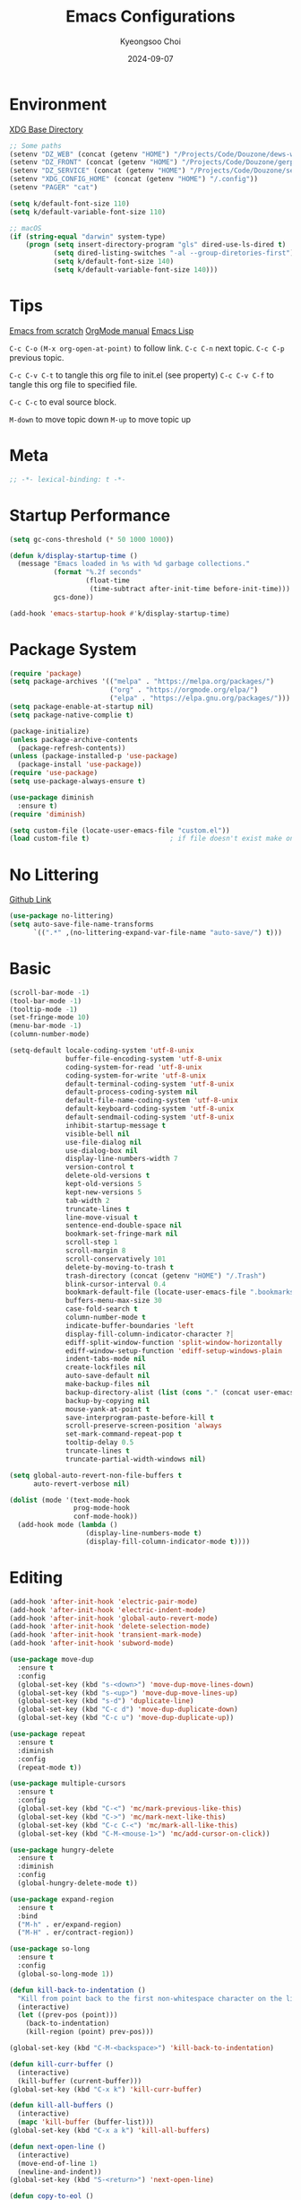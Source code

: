#+title: Emacs Configurations
#+author: Kyeongsoo Choi
#+date: 2024-09-07
#+startup: fold
#+property: header-args :emacs-lisp :tangle ~/.config/emacs/init.el :mkdirp yes :results none


* Environment

[[https://wiki.archlinux.org/title/XDG_Base_Directory][XDG Base Directory]]

#+begin_src emacs-lisp
  ;; Some paths
  (setenv "DZ_WEB" (concat (getenv "HOME") "/Projects/Code/Douzone/dews-web"))
  (setenv "DZ_FRONT" (concat (getenv "HOME") "/Projects/Code/Douzone/gerp-front-bootstrap"))
  (setenv "DZ_SERVICE" (concat (getenv "HOME") "/Projects/Code/Douzone/services"))
  (setenv "XDG_CONFIG_HOME" (concat (getenv "HOME") "/.config"))
  (setenv "PAGER" "cat")

  (setq k/default-font-size 110)
  (setq k/default-variable-font-size 110)

  ;; macOS
  (if (string-equal "darwin" system-type)
      (progn (setq insert-directory-program "gls" dired-use-ls-dired t)
             (setq dired-listing-switches "-al --group-diretories-first")
             (setq k/default-font-size 140)
             (setq k/default-variable-font-size 140)))
#+end_src

* Tips

[[https://github.com/daviwil/emacs-from-scratch/blob/master/Emacs.org?plain=1][Emacs from scratch]]
[[https://orgmode.org/manual/index.html][OrgMode manual]]
[[https://www.gnu.org/software/emacs/manual/html_node/elisp/index.html#SEC_Contents][Emacs Lisp]]

=C-c C-o=  =(M-x org-open-at-point)= to follow link. 
=C-c C-n= next topic.
=C-c C-p= previous topic.

=C-c C-v C-t= to tangle this org file to init.el (see property)
=C-c C-v C-f= to tangle this org file to specified file.

=C-c C-c= to eval source block.

=M-down= to move topic down
=M-up= to move topic up

* Meta

#+begin_src emacs-lisp
;; -*- lexical-binding: t -*-
#+end_src

* Startup Performance

#+begin_src emacs-lisp
  (setq gc-cons-threshold (* 50 1000 1000))

  (defun k/display-startup-time ()
    (message "Emacs loaded in %s with %d garbage collections."
             (format "%.2f seconds"
                     (float-time
                      (time-subtract after-init-time before-init-time)))
             gcs-done))

  (add-hook 'emacs-startup-hook #'k/display-startup-time)
#+end_src

* Package System

#+begin_src emacs-lisp
  (require 'package)
  (setq package-archives '(("melpa" . "https://melpa.org/packages/")
                           ("org" . "https://orgmode.org/elpa/")
                           ("elpa" . "https://elpa.gnu.org/packages/")))
  (setq package-enable-at-startup nil)
  (setq package-native-complie t)

  (package-initialize)
  (unless package-archive-contents
    (package-refresh-contents))
  (unless (package-installed-p 'use-package)
    (package-install 'use-package))
  (require 'use-package)
  (setq use-package-always-ensure t)

  (use-package diminish
    :ensure t)
  (require 'diminish)

  (setq custom-file (locate-user-emacs-file "custom.el"))
  (load custom-file t)                    ; if file doesn't exist make one
#+end_src

* No Littering

[[https://github.com/emacscollective/no-littering/blob/master/no-littering.el][Github Link]]

#+begin_src emacs-lisp
  (use-package no-littering)
  (setq auto-save-file-name-transforms
        `((".*" ,(no-littering-expand-var-file-name "auto-save/") t)))
#+end_src

* Basic

#+begin_src emacs-lisp
  (scroll-bar-mode -1)
  (tool-bar-mode -1)
  (tooltip-mode -1)
  (set-fringe-mode 10)
  (menu-bar-mode -1)
  (column-number-mode)

  (setq-default locale-coding-system 'utf-8-unix
                buffer-file-encoding-system 'utf-8-unix
                coding-system-for-read 'utf-8-unix
                coding-system-for-write 'utf-8-unix
                default-terminal-coding-system 'utf-8-unix
                default-process-coding-system nil
                default-file-name-coding-system 'utf-8-unix
                default-keyboard-coding-system 'utf-8-unix
                default-sendmail-coding-system 'utf-8-unix
                inhibit-startup-message t
                visible-bell nil
                use-file-dialog nil
                use-dialog-box nil
                display-line-numbers-width 7
                version-control t
                delete-old-versions t
                kept-old-versions 5
                kept-new-versions 5
                tab-width 2
                truncate-lines t
                line-move-visual t
                sentence-end-double-space nil
                bookmark-set-fringe-mark nil
                scroll-step 1
                scroll-margin 8
                scroll-conservatively 101
                delete-by-moving-to-trash t
                trash-directory (concat (getenv "HOME") "/.Trash")
                blink-cursor-interval 0.4
                bookmark-default-file (locate-user-emacs-file ".bookmarks.el")
                buffers-menu-max-size 30
                case-fold-search t
                column-number-mode t
                indicate-buffer-boundaries 'left
                display-fill-column-indicator-character ?┊
                ediff-split-window-function 'split-window-horizontally
                ediff-window-setup-function 'ediff-setup-windows-plain
                indent-tabs-mode nil
                create-lockfiles nil
                auto-save-default nil
                make-backup-files nil
                backup-directory-alist (list (cons "." (concat user-emacs-directory "backup/")))
                backup-by-copying nil
                mouse-yank-at-point t
                save-interprogram-paste-before-kill t
                scroll-preserve-screen-position 'always
                set-mark-command-repeat-pop t
                tooltip-delay 0.5
                truncate-lines t
                truncate-partial-width-windows nil)

  (setq global-auto-revert-non-file-buffers t
        auto-revert-verbose nil)

  (dolist (mode '(text-mode-hook
                  prog-mode-hook
                  conf-mode-hook))
    (add-hook mode (lambda ()
                     (display-line-numbers-mode t)
                     (display-fill-column-indicator-mode t))))
#+end_src

* Editing

#+begin_src emacs-lisp
  (add-hook 'after-init-hook 'electric-pair-mode)
  (add-hook 'after-init-hook 'electric-indent-mode)
  (add-hook 'after-init-hook 'global-auto-revert-mode)
  (add-hook 'after-init-hook 'delete-selection-mode)
  (add-hook 'after-init-hook 'transient-mark-mode)
  (add-hook 'after-init-hook 'subword-mode)

  (use-package move-dup
    :ensure t
    :config
    (global-set-key (kbd "s-<down>") 'move-dup-move-lines-down)
    (global-set-key (kbd "s-<up>") 'move-dup-move-lines-up)
    (global-set-key (kbd "s-d") 'duplicate-line)
    (global-set-key (kbd "C-c d") 'move-dup-duplicate-down)
    (global-set-key (kbd "C-c u") 'move-dup-duplicate-up))

  (use-package repeat
    :ensure t
    :diminish
    :config
    (repeat-mode t))

  (use-package multiple-cursors
    :ensure t
    :config
    (global-set-key (kbd "C-<") 'mc/mark-previous-like-this)
    (global-set-key (kbd "C->") 'mc/mark-next-like-this)
    (global-set-key (kbd "C-c C-<") 'mc/mark-all-like-this)
    (global-set-key (kbd "C-M-<mouse-1>") 'mc/add-cursor-on-click))

  (use-package hungry-delete
    :ensure t
    :diminish
    :config
    (global-hungry-delete-mode t))

  (use-package expand-region
    :ensure t
    :bind
    ("M-h" . er/expand-region)
    ("M-H" . er/contract-region))

  (use-package so-long
    :ensure t
    :config
    (global-so-long-mode 1))

  (defun kill-back-to-indentation ()
    "Kill from point back to the first non-whitespace character on the line."
    (interactive)
    (let ((prev-pos (point)))
      (back-to-indentation)
      (kill-region (point) prev-pos)))

  (global-set-key (kbd "C-M-<backspace>") 'kill-back-to-indentation)

  (defun kill-curr-buffer ()
    (interactive)
    (kill-buffer (current-buffer)))
  (global-set-key (kbd "C-x k") 'kill-curr-buffer)

  (defun kill-all-buffers ()
    (interactive)
    (mapc 'kill-buffer (buffer-list)))
  (global-set-key (kbd "C-x a k") 'kill-all-buffers)

  (defun next-open-line ()
    (interactive)
    (move-end-of-line 1)
    (newline-and-indent))
  (global-set-key (kbd "S-<return>") 'next-open-line)

  (defun copy-to-eol ()
    (interactive)
    (kill-ring-save (point) (pos-eol)))
  (global-set-key (kbd "C-c M-w") 'copy-to-eol)

  (defun copy-region-or-line ()
    (interactive)
    (if (and (mark) (use-region-p))
        (kill-ring-save (min (point) (mark)) (max (point) (mark)))
      (kill-ring-save (pos-bol) (pos-eol))))
  ;; (global-set-key (kbd "s-c") 'copy-region-or-line)

  (defun upcase-word-backwards ()
    "Uppercase word backwards."
    (interactive)
    (backward-word)
    (upcase-word 1)
    (backward-word))
  (global-set-key (kbd "M-U") 'upcase-word-backwards)

  (defun downcase-word-backwards ()
    "Lowercase word backwards."
    (interactive)
    (backward-word)
    (downcase-word 1)
    (backward-word))
  (global-set-key (kbd "M-L") 'downcase-word-backwards)

  (if (functionp 'er/mark-word)
      (defun upcase-word-at-point ()
        (interactive)
        (er/mark-word)
        (upcase-region (min (point) (mark))
                       (max (point) (mark)))))

  (global-unset-key (kbd "S-<SPC>"))
  (setq default-input-method "korean-hangul")
  ;; (global-set-key (kbd "S-<SPC>") 'toggle-input-method)
  ;; use C-\ instead

  ;; Don't disable narrowing commands
  (put 'narrow-to-region 'disabled nil)
  (put 'narrow-to-page 'disabled nil)
  (put 'narrow-to-defun 'disabled nil)
  ;; Don't disable case-change functions
  (put 'upcase-region 'disabled nil)
  (put 'downcase-region 'disabled nil)
#+end_src

* UI

[[https://github.com/lewang/command-log-mode][Github Link for command-log-mode]]

#+begin_src emacs-lisp
  ;; frame transparency
  (setq k/frame-transparency '(100 . 100))
  (set-frame-parameter (selected-frame) 'alpha k/frame-transparency)
  (add-to-list 'default-frame-alist `(alpha . ,k/frame-transparency))
  (set-frame-parameter (selected-frame) 'fullscreen 'maximized)
  (add-to-list 'default-frame-alist '(fullscreen . maximized))

  ;; fonts
  (defun k/set-font-faces ()
    (interactive)
    (set-face-attribute 'default nil :font "Iosevka Nerd Font" :height k/default-font-size)
    (set-face-attribute 'fixed-pitch nil :font "Iosevka Nerd Font" :height k/default-font-size)
    ;; (set-face-attribute 'variable-pitch nil :font "Iosevka Nerd Font" :height k/default-variable-font-size :weight 'bold))
    (set-face-attribute 'variable-pitch nil :font "Iosevka Nerd Font" :height k/default-variable-font-size))

  ;; (use-package kuronami-theme
  ;;   :ensure t
  ;;   :config
  ;;   (load-theme 'kuronami))

  (use-package doom-themes
    :ensure t
    :config
    (load-theme 'doom-opera-light))

  (use-package command-log-mode
    :commands command-log-mode)

  (use-package keycast
    :ensure t
    :config
    (keycast-tab-bar-mode 1))

  ;; text scailing
  (use-package hydra
    :defer t)

  (defhydra hydra-text-scale (:timeout 4)
    "scale text"
    ("j" text-scale-increase "in")
    ("k" text-scale-decrease "out")
    ("f" nil "finished" :exit t))

  ;; (k/leader-keys
  ;;  "ts" '(hydra-text-scale/body :which-key "scale text"))

  (use-package rainbow-mode
    :config
    (rainbow-mode t))

  (use-package rainbow-delimiters
    :hook
    (prog-mode . rainbow-delimiters-mode))

  (use-package page-break-lines
    :ensure t
    :diminish
    :config
    (add-to-list 'page-break-lines-modes 'browse-kill-ring-mode)
    (global-page-break-lines-mode t))

  (use-package all-the-icons
    :ensure t)

  (use-package nerd-icons
    :ensure nil) ;; M-x nerd-icons-install-fonts

  (use-package beacon
    :config
    (beacon-mode 1))
#+end_src

* Which key

[[https://github.com/justbur/emacs-which-key][Github link for which-key]]

#+begin_src emacs-lisp
  (use-package which-key
    :defer 0
    :diminish which-key-mode
    :config
    (which-key-mode)
    (setq which-key-idle-delay 1))
#+end_src

* Completion

#+begin_src emacs-lisp
  (use-package vertico
    :ensure t
    :init
    (vertico-mode))

  (use-package savehist
    :init
    (savehist-mode))

  (use-package orderless
    :ensure t
    :custom
    (completion-styles '(orderless basic))
    (completion-category-defaults nil)
    (completion-category-overrides '((file (styles partial-completion)))))

  (use-package marginalia
    :ensure t
    :diminish
    :config
    (marginalia-mode t))

  (use-package consult
    :ensure t
    :bind
    ;; C-x bindings
    ("C-x C-r" . consult-recent-file)
    ("C-x b" . consult-buffer)
    ("C-x 4 b" . consult-buffer-other-window)
    ("C-x 5 b" . consult-buffer-other-frame)
    ("C-x t b" . consult-buffer-other-tab)
    ("C-x r b" . consult-bookmark)
    ("C-x p b" . consult-project-buffer)
    ;; Custom M-# bindings for fast register access
    ("M-#" . consult-register-load)
    ("M-'" . consult-register-store)          ;; orig. abbrev-prefix-mark (unrelated)
    ("C-M-#" . consult-register)
    ("M-y" . consult-yank-pop)
    ;; M-g bindings
    ("M-g e" . consult-complie-error)
    ("M-g f" . consult-fly-make)
    ("M-g g" . consult-goto-line)
    ("M-g M-g" . consult-goto-line)
    ("M-g o" . consult-outline)
    ("M-g m" . consult-mark)
    ("M-g k" . consult-global-mark)
    ("M-g i" . consult-imenu)
    ("M-g I" . consult-imenu-multi)
    ;; M-s bindings in `search-map'
    ("M-s d" . consult-find)                  ;; Alternative: consult-fd
    ("M-s c" . consult-locate)
    ("M-s g" . consult-grep)
    ("M-s G" . consult-git-grep)
    ("M-s r" . consult-ripgrep)
    ("M-s l" . consult-line)
    ("M-s L" . consult-line-multi)
    ("M-s k" . consult-keep-lines)
    ("M-s u" . consult-focus-lines))

  (use-package corfu
    ;; Optional customizations
    :custom
    (corfu-cycle t)                ;; Enable cycling for `corfu-next/previous'
    (corfu-auto t)                 ;; Enable auto completion
    (corfu-auto-delay 1)
    (corfu-auto-prefix 3)
    ;; (corfu-separator ?\s)          ;; Orderless field separator
    ;; (corfu-quit-at-boundary nil)   ;; Never quit at completion boundary
    ;; (corfu-quit-no-match nil)      ;; Never quit, even if there is no match
    ;; (corfu-preview-current nil)    ;; Disable current candidate preview
    ;; (corfu-preselect 'prompt)      ;; Preselect the prompt
    ;; (corfu-on-exact-match nil)     ;; Configure handling of exact matches
    ;; (corfu-scroll-margin 5)        ;; Use scroll margin

    ;; Enable Corfu only for certain modes. See also `global-corfu-modes'.
    :hook ((prog-mode . corfu-mode)
           (eshell-mode . corfu-mode))
    :config
    (keymap-set corfu-map "RET" #'corfu-send))

  (use-package yasnippet
    :hook
    (prog-mode . yas-minor-mode))

  (use-package yasnippet-snippets)

  ;; 이건 어디다 둬야 함?
  (global-set-key (kbd "C-x C-b") 'ibuffer)

#+end_src

* Org Mode

[[https://gitahub.com/joostkremers/visual-fill-column][Github link for visual-fill-column]]
[[https://orgmode.org/worg/org-contrib/babel/languages.html][Github link for org-babel]]
[[https://orgmode.org/manual/Structure-Templates.html][Org modes structure templates]]

#+begin_src emacs-lisp
  ;; fixed-pitch doesn't work -> changed to regular
  ;; and didn't work as well so just commented out
  ;; (set-face-attribute 'org-block nil :foreground nil :inherit 'regular)
  ;; (set-face-attribute 'org-table nil :inherit 'regular)
  ;; (set-face-attribute 'org-formula nil :inherit 'regular)
  ;; (set-face-attribute 'org-code nil :inherit '(shadow regular))
  ;; (set-face-attribute 'org-verbatim nil :inherit '(shadow regular))
  ;; (set-face-attribute 'org-special-keyword nil :inherit '(font-lock-comment-face regular))
  ;; (set-face-attribute 'org-meta-line nil :inherit '(font-lock-comment-face regular))
  ;; (set-face-attribute 'org-checkbox nil :inherit 'regular)
  ;; (set-face-attribute 'line-number nil :inherit 'regular)
  ;; (set-face-attribute 'line-number-current-line nil :inherit 'bold)

  (defun k/org-mode-setup ()
    (org-indent-mode)
    (display-line-numbers-mode 0)
    ;; (variable-pitch-mode 1)
    (setq-local electric-pair-inhibit-predicate `(lambda (c)
                                                   (if (char-equal c ?<) t (,electric-pair-inhibit-predicate c))))
    (visual-line-mode 1))

  (use-package org
    :pin org
    :commands (org-capture org-agenda)
    :hook (org-mode . k/org-mode-setup)
    :config
    (setq org-ellipsis " ... "
          org-agenda-start-with-log-mode t
          org-log-done 'time
          org-log-into-drawer t
          org-edit-timestamp-down-means-later t
          org-hide-emphasis-markers t
          org-catch-invisible-edits 'show
          org-export-coding-system 'utf-8
          org-fast-tag-selection-single-key 'expert
          org-html-validation-link nil
          org-export-kill-product-buffer-when-displayed t
          org-tags-column 80))

  ;; visual fill column
  (defun k/org-mode-visual-fill ()
    (setq visual-fill-column-width 100
          visual-fill-column-center-text nil)
    (visual-fill-column-mode 1))

  (use-package visual-fill-column
    :hook
    (org-mode . k/org-mode-visual-fill))

  ;; structure templates
  ;; Lots of stuff from http://doc.norang.ca/org-mode.html
  (with-eval-after-load 'org
    (require 'org-tempo)
    (add-to-list 'org-structure-template-alist '("sh" . "src shell"))
    (add-to-list 'org-structure-template-alist '("el" . "src emacs-lisp"))
    (add-to-list 'org-structure-template-alist '("py" . "src python"))
    (add-to-list 'org-structure-template-alist '("js" . "src javascript"))
    (add-to-list 'org-structure-template-alist '("ts" . "src typescript"))
    (add-to-list 'org-structure-template-alist '("java" . "src java"))
    (add-to-list 'org-structure-template-alist '("sql" . "src sql"))
    (add-to-list 'org-structure-template-alist '("rust" . "src rust"))

    (org-babel-do-load-languages
     'org-babel-load-languages
     (seq-filter
      (lambda (pair)
        (locate-library (concat "ob-" (symbol-name (car pair)))))
      '((R . t)
        (dot . t)
        (gnuplot . t)
        (latex . t)
        (python . t)
        (javascript . t)
        (typescript . t)
        (shell . t)
        (sql . t)
        (sqlite . t)))))
#+end_src

* Tangle Configuration Files

#+begin_src emacs-lisp
  (defun k/org-babel-tangle-config ()
    (when (string-equal (file-name-nondirectory (buffer-file-name)) "init.org")
      (let ((org-confirm-babel-evaluate nil))
        (org-babel-tangle))))
  (add-hook 'org-mode-hook (lambda () (add-hook 'after-save-hook #'k/org-babel-tangle-config)))
#+end_src

* Eglot

#+begin_src emacs-lisp
  ;; M-. goto definition
  ;; M-, goto implementation
  ;; M-? xref-find-references
  (use-package eglot
    :ensure t
    :defer t
    :hook
    (python-mode . eglot-ensure)
    (javascript-mode . eglot-ensure)
    (typescript-ts-mode . eglot-ensure))
#+end_src

* Tree Sitter

#+begin_src emacs-lisp
  (use-package tree-sitter
    :ensure t
    :diminish 'tree-sitter)

  (use-package tree-sitter-langs
    :ensure t)

  (global-tree-sitter-mode t)
#+end_src

* Projectile Configuration

#+begin_src emacs-lisp
  (use-package projectile
    :diminish projectile-mode
    :config (projectile-mode)
    :custom ((projectile-completion-system 'vertico))
    :bind-keymap
    ("C-c p" . projectile-command-map)
    :init
    ;; Note: set this to the my git repos
    (when (file-directory-p "~/Projects")
      (setq projectile-project-search-path '("~/Projects")))
    (setq projectile-switch-project-action #'projectile-dired))

  (use-package treemacs
    :ensure t)

  (use-package treemacs-projectile
    :ensure t)

  ;; daviwil uses counsel-projectile
  ;; I'd rather try not to use counsel
  ;; TODO: Find alternative!!
#+end_src

* Magit

[[https://magit.vc/][Magit]] is useful let's try this.

#+begin_src emacs-lisp
  (use-package magit
    :commands magit-status
    :custom
    (magit-display-buffer-function #'magit-display-buffer-same-window-except-diff-v1))

  ;; NOTE: Make sure to configure a GitHub token before using this package!
  ;; - https://magit.vc/manual/forge/Token-Creation.html#Token-Creation
  ;; - https://magit.vc/manual/ghub/Getting-Started.html#Getting-Started
  ;; (use-package forge
  ;;   :after magit)

  ;; (setq-default magit-diff-refine-hunk 'all)
  ;; Hint: customize `magit-repository-directories' so that you can use C-u M-F12 to
  ;; quickly open magit on any one of your projects.
  ;; (global-set-key [(meta f12)] 'magit-status)
  ;; (global-set-key (kbd "C-x g") 'magit-status)
  ;; (global-set-key (kbd "C-x M-g") 'magit-dispatch)
  ;; (define-key magit-status-mode-map (kbd "C-M-<up>") 'magit-section-up)
#+end_src

* Terminals

Don't use any terminal on Windows. That sucks.

#+begin_src emacs-lisp
  (use-package vterm
    :commands vterm
    :config
    (setq term-prompt-regexp "^[^#$%>\n]*[#$%>] *")  ;; Set this to match your custom shell prompt
    (setq vterm-shell "zsh")
    (setq vterm-max-scrollback 10000))
#+end_src

* Eshell

[[https://www.gnu.org/software/emacs/manual/html_mono/eshell.html#Contributors-to-Eshell][Eshell]] is Emacs' own shell implementation written in Emacs Lisp.  It provides you with a cross-platform implementation (even on Windows!) of the common GNU utilities you would find on Linux and macOS (=ls=, =rm=, =mv=, =grep=, etc).  It also allows you to call Emacs Lisp functions directly from the shell and you can even set up aliases (like aliasing =vim= to =find-file=).  Eshell is also an Emacs Lisp REPL which allows you to evaluate full expressions at the shell.

The downsides to Eshell are that it can be harder to configure than other packages due to the particularity of where you need to set some options for them to go into effect, the lack of shell completions (by default) for some useful things like Git commands, and that REPL programs sometimes don't work as well.  However, many of these limitations can be dealt with by good configuration and installing external packages, so don't let that discourage you from trying it!

*Useful key bindings:*

- =C-c C-p= / =C-c C-n= - go back and forward in the buffer's prompts (also =[[= and =]]= with evil-mode)
- =M-p= / =M-n= - go back and forward in the input history
- =C-c C-u= - delete the current input string backwards up to the cursor
- =counsel-esh-history= - A searchable history of commands typed into Eshell

We will be covering Eshell more in future videos highlighting other things you can do with it.

For more thoughts on Eshell, check out these articles by Pierre Neidhardt:
- https://ambrevar.xyz/emacs-eshell/index.html
- https://ambrevar.xyz/emacs-eshell-versus-shell/index.html

#+begin_src emacs-lisp
  (defun curr-dir-git-branch-string (pwd)
    "Returns current git branch as a string, or the empty string if
  PWD is not in a git repo (or the git command is not found)."
    (interactive)
    (when (and (not (file-remote-p pwd))
               (eshell-search-path "git")
               (locate-dominating-file pwd ".git"))
      (let* ((git-url (shell-command-to-string "git config --get remote.origin.url"))
             (git-repo (file-name-base (s-trim git-url)))
             (git-output (shell-command-to-string (concat "git rev-parse --abbrev-ref HEAD")))
             (git-branch (s-trim git-output))
             (git-icon  "\xe0a0")
             (git-icon2 (propertize "\xf020" 'face `(:family "octicons"))))
        (concat git-repo " " git-icon2 " " git-branch))))

  (defun pwd-replace-home (pwd)
    "Replace home in PWD with tilde (~) character."
    (interactive)
    (let* ((home (expand-file-name (getenv "HOME")))
           (home-len (length home)))
      (if (and
           (>= (length pwd) home-len)
           (equal home (substring pwd 0 home-len)))
          (concat "~" (substring pwd home-len))
        pwd)))


  (defun pwd-shorten-dirs (pwd)
    "Shorten all directory names in PWD except the last two."
    (let ((p-lst (split-string pwd "/")))
      (if (> (length p-lst) 2)
          (concat
           (mapconcat (lambda (elm) (if (zerop (length elm)) ""
                                      (substring elm 0 1)))
                      (butlast p-lst 2)
                      "/")
           "/"
           (mapconcat (lambda (elm) elm)
                      (last p-lst 2)
                      "/"))
        pwd)))  ;; Otherwise, we just return the PWD

  (defun python-prompt ()
    "Returns a string (may be empty) based on the current Python
     Virtual Environment. Assuming the M-x command: `pyenv-mode-set'
     has been called."
    (when (fboundp #'pyenv-mode-version)
      (let ((venv (pyenv-mode-version)))
        (when venv
          (concat
           (propertize "\xe928" 'face `(:family "alltheicons"))
           (pyenv-mode-version))))))

  (defun split-directory-prompt (directory)
    (if (string-match-p ".*/.*" directory)
        (list (file-name-directory directory) (file-name-base directory))
      (list "" directory)))

  (defun eshell/eshell-local-prompt-function ()
    "A prompt for eshell that works locally (in that is assumes
  that it could run certain commands) in order to make a prettier,
  more-helpful local prompt."
    (interactive)
    (let* ((pwd        (eshell/pwd))
           (directory (split-directory-prompt
                       (pwd-shorten-dirs
                        (pwd-replace-home pwd))))
           (parent (car directory))
           (name   (cadr directory))
           (branch (curr-dir-git-branch-string pwd))
           (python (when (not (file-remote-p pwd)) (python-prompt)))

           (dark-env (eq 'dark (frame-parameter nil 'background-mode)))
           (for-bars                 `(:weight bold))
           (for-parent  (if dark-env `(:foreground "dark orange") `(:foreground "blue")))
           (for-dir     (if dark-env `(:foreground "orange" :weight bold)
                          `(:foreground "blue" :weight bold)))
           (for-git                  `(:foreground "green"))
           (for-python               `(:foreground "#5555FF")))

      (concat
       ;; (propertize "K " 'face for-bars)
       (propertize parent 'face for-parent)
       (propertize name 'face for-dir)
       (when branch
         (concat (propertize " ── "    'face for-bars)
                 (propertize branch   'face for-git)))
       (when python
         (concat (propertize " ── " 'face for-bars)
                 (propertize python 'face for-python)))
       (propertize "\n"     'face for-bars)
       (propertize (if (= (user-uid) 0) " #" " $") 'face `(:weight ultra-bold))
       ;; (propertize " └→" 'face (if (= (user-uid) 0) `(:weight ultra-bold :foreground "red") `(:weight ultra-bold)))
       (propertize " "    'face `(:weight bold)))))

  (defun k/configure-eshell ()
    ;; Save command history when commands are entered
    (add-hook 'eshell-pre-command-hook 'eshell-save-some-history)

    ;; Truncate buffer for performance
    (add-to-list 'eshell-output-filter-functions 'eshell-truncate-buffer)

    ;; Prompt settings
    (setq-default eshell-prompt-function #'eshell/eshell-local-prompt-function)

    (setq eshell-history-size         10000
          eshell-buffer-maximum-lines 10000
          eshell-hist-ignoredups t
          eshell-scroll-to-bottom-on-input 'all
          eshell-error-if-no-glob t
          eshell-save-history-on-exit t
          eshell-prefer-lisp-functions nil
          eshell-destroy-buffer-when-process-dies t)

    (add-hook 'eshell-mode-hook
              (lambda ()
                (add-to-list 'eshell-visual-commands "ssh")
                (add-to-list 'eshell-visual-commands "tail")
                (add-to-list 'eshell-visual-commands "top")
                (add-to-list 'eshell-visual-commands "htop")
                (add-to-list 'eshell-visual-commands "zsh")
                (add-to-list 'eshell-visual-commands "vim")

                (eshell/alias "ff" "find-file $1")
                (eshell/alias "emacs" "find-file $1")
                (eshell/alias "ffo" "find-file-other-window $1")
                ;; The 'ls' executable requires the gnu version on mac
                (let ((ls (if (file-exists-p "/usr/local/bin/gls")
                              "/usr/local/bin/gls"
                            "/bin/ls")))
                  (eshell/alias "ll" (concat ls " -AlohG --color=always"))))))

  (use-package eshell-git-prompt
    :after eshell)

  (use-package eshell
    :hook (eshell-first-time-mode . k/configure-eshell))

  (defun eshell/clear ()
    "Clear the eshell buffer."
    (let ((inhibit-read-only t))
      (erase-buffer)
      (eshell-send-input)))

  (defun eshell/gst (&rest args)
    (magit-status (pop args) nil)
    (eshell/echo)) ;; the echo command suppresses output

  (defun eshell-new ()
    "Open a new insctance of eshell."
    (interactive)
    (eshell 'N))

  (defun eshell-here ()
    "Opens up a new shell in the directory associated with the current
  buffers's file. the eshell is renamed to match that directory to make
  multiple eshell windows easier."
    (interactive)
    (let* ((height (/ (window-total-height) 3)))
      (split-window-vertically (- height))
      (other-window 1)
      (eshell "new")
      (insert (concat "ls"))
      (eshell-send-input)))
#+end_src

* Dired

*Navigation*

*Emacs* / *Evil*
- =n= / =j= - next line
- =p= / =k= - previous line
- =j= / =J= - jump to file in buffer
- =RET= - select file or directory
- =^= - go to parent directory
- =S-RET= / =g O= - Open file in "other" window
- =M-RET= - Show file in other window without focusing (previewing files)
- =g o= (=dired-view-file=) - Open file but in a "preview" mode, close with =q=
- =g= / =g r= Refresh the buffer with =revert-buffer= after changing configuration (and after filesystem changes!)


*Marking*

- =m= - Marks a file
- =u= - Unmarks a file
- =U= - Unmarks all files in buffer
- =* t= / =t= - Inverts marked files in buffer
- =% m= - Mark files in buffer using regular expression
- =*= - Lots of other auto-marking functions
- =k= / =K= - "Kill" marked items (refresh buffer with =g= / =g r= to get them back)
- Many operations can be done on a single file if there are no active marks!


*Copying and Renaming*

- =C= - Copy marked files (or if no files are marked, the current file)
- Copying single and multiple files
- =U= - Unmark all files in buffer
- =R= - Rename marked files, renaming multiple is a move!
- =% R= - Rename based on regular expression: =^test= , =old-\&=

*Power command*: =C-x C-q= (=dired-toggle-read-only=) - Makes all file names in the buffer editable directly to rename them!  Press =Z Z= to confirm renaming or =Z Q= to abort.


*Creating and extracting archives*

- =Z= - Compress or uncompress a file or folder to (=.tar.gz=)
- =c= - Compress selection to a specific file
- =dired-compress-files-alist= - Bind compression commands to file extension


*Other common operations*

- =T= - Touch (change timestamp)
- =M= - Change file mode
- =O= - Change file owner
- =G= - Change file group
- =S= - Create a symbolic link to this file
- =L= - Load an Emacs Lisp file into Emacs


*Configuration*

He's really amazing.

#+begin_src emacs-lisp
  ;; (use-package dired-single
  ;;   :commands (dired dired-jump))

  (use-package dired-open
    :commands (dired dired-jump)
    :config
    ;; Doesn't work as expected!
    ;;(add-to-list 'dired-open-functions #'dired-open-xdg t)
    (setq dired-open-extensions '(("png" . "feh")
				  ("mkv" . "mpv"))))

  ;; macos issue -> Listing directory failed but 'access-file' worked
  ;; brew install coreutils
  ;; then do below -> it worked!
  ;; (setq insert-directory-program "gls" dired-use-ls-dired t)
  ;; (setq dired-listing-switches "-al --group-diretories-first")

  (setq-default dired-dwim-target t)
  (setq dired-recursive-deletes 'top
	dired-listing-switches "-agho --group-directories-first"
	dired-omit-files "^\\.[^.].*"
	dired-omit-verbose nil
	dired-dwim-target 'dired-dwim-target-text
	dired-hide-details-hide-symlink-targets nil
	dired-kill-when-opening-new-dired-buffer t
	delete-by-moving-to-trash t)

  (use-package all-the-icons-dired
    :ensure t
    :config)

  (add-hook 'dired-mode-hook (lambda()
			       (dired-hide-details-mode t)
			       (all-the-icons-dired-mode t)
			       (dired-preview-mode t)))

  (define-key dired-mode-map (kbd "b") 'dired-up-directory)
  (define-key dired-mode-map (kbd "H") 'dired-hide-details-mode)
#+end_src

* Grep

#+begin_src emacs-lisp
  (setq-default grep-highlight-matches t
                grep-scroll-output t)

  (use-package wgrep
    :ensure t
    :config
    (define-key grep-mode-map (kbd "C-c C-q") 'wgrep-change-to-wgrep-mode)
    (define-key grep-mode-map (kbd "w") 'wgrep-change-to-wgrep-mode))
#+end_src

* Recentf

#+begin_src emacs-lisp
  (use-package recentf
    :ensure t
    :config
    (setq recentf-max-saved-items 200)
    (setq recentf-filename-handlers
      (append '(abbreviate-file-name) recentf-filename-handlers))
    (define-key recentf-mode-map (kbd "C-x C-r") 'recentf)
    (recentf-mode))
#+end_src

* Tab Bar

#+begin_src emacs-lisp
  (use-package tab-bar
    :ensure nil
    ;; tab-bar prefix = C-x t
    :bind (("s-[" . tab-bar-switch-to-prev-tab)
           ("s-]" . tab-bar-switch-to-next-tab)
           ("s-{" . (lambda ()
                      (interactive)
                      (tab-move -1)))
           ("s-}" . (lambda ()
                      (interactive)
                      (tab-move 1)))
           ("s-<f4>" . tab-bar-close-tab))
    :custom
    (tab-bar-show t)
    (tab-bar-close-button-show nil)
    (tab-bar-auto-width nil)
    (tab-bar-format '(tab-bar-format-menu-bar
                      tab-bar-format-tabs-groups
                      tab-bar-separator
                      tab-bar-separator
                      tab-bar-format-align-right
                      tab-bar-format-global))
    ;; Like winner-mode for tabs
    (tab-bar-history-mode 1)
    (tab-bar-mode 1))

  (defun k/sync-tab-bar-to-theme ()
    "Synchronize tab-bar faces with the current theme."
    (interactive)
    (let ((default-bg (face-background 'default))
           (default-fg (face-foreground 'default))
           (inactive-fg (face-foreground 'mode-line-inactive)))
      (custom-set-faces
        `(tab-bar ((t (:inherit default :background ,default-bg :foreground ,default-fg))))
        `(tab-bar-tab ((t (:inherit default :background ,default-fg :foreground ,default-bg))))
        `(tab-bar-tab-inactive ((t (:inherit default :background ,default-bg :foreground ,inactive-fg))))))
    (setq tab-bar-new-button-show nil)
    (setq tab-bar-menu-bar-button nil))
  (k/sync-tab-bar-to-theme)
#+end_src

* Window configuration

#+begin_src emacs-lisp
  (use-package winner
    :ensure t
    :config
    (winner-mode t))

  (defun k/split-window()
    "Split the window to see the most recent buffer in the other window.
  Call a second time to restore the original window configuration."
    (interactive)
    (if (eq last-command 'k/split-window)
        (progn
          (jump-to-register :k/split-window)
          (setq this-command 'k/unsplit-window))
      (window-configuration-to-register :k/split-window)
      (switch-to-buffer-other-window nil)))
  (global-set-key (kbd "<f5>") 'k/split-window)
#+end_src

* Denote

I am not really sure about the usage of this project. Let's just try this.

#+begin_src emacs-lisp
  (use-package denote
    :ensure t
    :config
    ;; Remember to check the doc strings of those variables.
    (setq denote-directory (expand-file-name "~/Notes/denote/"))
    (setq denote-save-buffers nil)
    (setq denote-known-keywords '("personal" "projects" "others"))
    (setq denote-infer-keywords t)
    (setq denote-sort-keywords t)
    (setq denote-file-type nil) ; Org is the default, set others here
    (setq denote-prompts '(title keywords))
    (setq denote-excluded-directories-regexp nil)
    (setq denote-excluded-keywords-regexp nil)
    (setq denote-rename-confirmations '(rewrite-front-matter modify-file-name))

    ;; Pick dates, where relevant, with Org's advanced interface:
    (setq denote-date-prompt-use-org-read-date t)


    ;; Read this manual for how to specify `denote-templates'.  We do not
    ;; include an example here to avoid potential confusion.


    (setq denote-date-format nil) ; read doc string

    ;; By default, we do not show the context of links.  We just display
    ;; file names.  This provides a more informative view.
    (setq denote-backlinks-show-context t)

    ;; Also see `denote-link-backlinks-display-buffer-action' which is a bit
    ;; advanced.

    ;; If you use Markdown or plain text files (Org renders links as buttons
    ;; right away)
    (add-hook 'text-mode-hook #'denote-fontify-links-mode-maybe)

    ;; We use different ways to specify a path for demo purposes.
    ;; (setq denote-dired-directories
    ;;       (list denote-directory
    ;;             (thread-last denote-directory (expand-file-name "attachments"))
    ;;             (expand-file-name "~/Documents/books")))

    ;; Generic (great if you rename files Denote-style in lots of places):
    ;; (add-hook 'dired-mode-hook #'denote-dired-mode)
    ;;
    ;; OR if only want it in `denote-dired-directories':
    (add-hook 'dired-mode-hook #'denote-dired-mode-in-directories)


    ;; Automatically rename Denote buffers using the `denote-rename-buffer-format'.
    (denote-rename-buffer-mode 1)

    ;; Denote DOES NOT define any key bindings.  This is for the user to
    ;; decide.  For example:
    (let ((map global-map))
      (define-key map (kbd "C-c n n") #'denote)
      (define-key map (kbd "C-c n c") #'denote-region) ; "contents" mnemonic
      (define-key map (kbd "C-c n N") #'denote-type)
      (define-key map (kbd "C-c n d") #'denote-date)
      (define-key map (kbd "C-c n z") #'denote-signature) ; "zettelkasten" mnemonic
      (define-key map (kbd "C-c n s") #'denote-subdirectory)
      (define-key map (kbd "C-c n t") #'denote-template)
      ;; If you intend to use Denote with a variety of file types, it is
      ;; easier to bind the link-related commands to the `global-map', as
      ;; shown here.  Otherwise follow the same pattern for `org-mode-map',
      ;; `markdown-mode-map', and/or `text-mode-map'.
      (define-key map (kbd "C-c n i") #'denote-link) ; "insert" mnemonic
      (define-key map (kbd "C-c n I") #'denote-add-links)
      (define-key map (kbd "C-c n b") #'denote-backlinks)
      (define-key map (kbd "C-c n f f") #'denote-find-link)
      (define-key map (kbd "C-c n f b") #'denote-find-backlink)
      ;; Note that `denote-rename-file' can work from any context, not just
      ;; Dired bufffers.  That is why we bind it here to the `global-map'.
      (define-key map (kbd "C-c n r") #'denote-rename-file)
      (define-key map (kbd "C-c n R") #'denote-rename-file-using-front-matter))

    ;; Key bindings specifically for Dired.
    (let ((map dired-mode-map))
      (define-key map (kbd "C-c C-d C-i") #'denote-link-dired-marked-notes)
      (define-key map (kbd "C-c C-d C-r") #'denote-dired-rename-files)
      (define-key map (kbd "C-c C-d C-k") #'denote-dired-rename-marked-files-with-keywords)
      (define-key map (kbd "C-c C-d C-R") #'denote-dired-rename-marked-files-using-front-matter))

    (with-eval-after-load 'org-capture
      (setq denote-org-capture-specifiers "%l\n%i\n%?")
      (add-to-list 'org-capture-templates
                   '("n" "New note (with denote.el)" plain
                     (file denote-last-path)
                     #'denote-org-capture
                     :no-save t
                     :immediate-finish nil
                     :kill-buffer t
                     :jump-to-captured t)))

    ;; Also check the commands `denote-link-after-creating',
    ;; `denote-link-or-create'.  You may want to bind them to keys as well.


    ;; If you want to have Denote commands available via a right click
    ;; context menu, use the following and then enable
    ;; `context-menu-mode'.
    (add-hook 'context-menu-functions #'denote-context-menu))
#+end_src

* Nov.el

#+begin_src emacs-lisp
  (defun nov-font-setup ()
    (face-remap-add-relative 'variable-pitch :family "Iosevka Nerd Font"
                                             :height 1.0))

  (use-package nov
    :ensure t
    :config
    (setq nov-text-width t)
    (setq visual-fill-column-center-text nil)
    (add-hook 'nov-mode-hook 'visual-line-mode)
    (add-hook 'nov-mode-hook 'visual-fill-column-mode)
    (add-hook 'nov-mode-hook 'nov-font-setup)
    ;; (add-hook 'nov-post-html-render-hook 'my-nov-post-html-render-hook)
    (add-to-list 'auto-mode-alist '("\\.epub\\'" . nov-mode)))
#+end_src

* Mode Line

#+begin_src emacs-lisp
  (use-package doom-modeline
    :init
    (doom-modeline-mode 1))
#+end_src

* Emacs Lisp

#+begin_src emacs-lisp
  (setq-default initial-scratch-message
                (concat ";; Happy hacking, " user-login-name "!!\n\n"))

  (use-package paren
    :init
    (set-face-background 'show-paren-match (face-background 'default))
    (set-face-foreground 'show-paren-match "#afa")
    (set-face-attribute  'show-paren-match nil :weight 'black)
    (set-face-background 'show-paren-mismatch (face-background 'default))
    (set-face-foreground 'show-paren-mismatch "#c66")
    (set-face-attribute  'show-paren-mismatch nil :weight 'black))

  (use-package paren-face
    :ensure t
    :init
    (global-paren-face-mode))

  (add-hook 'after-save-hook 'check-parens nil t)

  (use-package ielm
    :init
    (add-hook 'ielm-mode-hook 'turn-on-eldoc-mode))

  (use-package eros
    :ensure t
    :init
    (add-hook 'emacs-lisp-mode-hook (lambda () (eros-mode 1))))

  (defun k/headerise-elisp ()
    "Add minimal header and footer to an elisp buffer in order to placate flycheck."
    (interactive)
    (let ((fname (if (buffer-file-name)
                     (file-name-nondirectory (buffer-file-name))
                   (error "This buffer is not visiting a file"))))
      (save-excursion
        (goto-char (point-min))
        (insert ";;; " fname " --- Insert description here -*- lexical-binding: t -*-\n"
                ";;; Commentary:\n"
                ";;; Code:\n\n")
        (goto-char (point-max))
        (insert ";;; " fname " ends here\n"))))

  (defun k/eval-last-sexp-or-region (prefix)
    "Eval region from BEG to END if active, otherwise the last sexp."
    (interactive "P")
    (if (and (mark) (use-region-p))
        (eval-region (min (point) (mark)) (max (point) (mark)))
      (pp-eval-last-sexp prefix)))

  (global-set-key [remap eval-expression] 'pp-eval-expression)

  (defun k/load-this-file ()
    "Load the current file or buffer.
  The current directory is temporarily added to `load-path'.  When
  there is no current file, eval the current buffer."
    (interactive)
    (let ((load-path (cons default-directory load-path))
          (file (buffer-file-name)))
      (if file
          (progn
            (save-some-buffers nil (apply-partially 'derived-mode-p 'emacs-lisp-mode))
            (load-file (buffer-file-name))
            (message "Loaded %s" file))
        (eval-buffer)
        (message "Evaluated %s" (current-buffer)))))

  (define-key emacs-lisp-mode-map (kbd "C-c C-l") 'k/load-this-file)
  (define-key emacs-lisp-mode-map (kbd "C-x C-e") 'k/eval-last-sexp-or-region)
  (define-key emacs-lisp-mode-map (kbd "C-<return>") 'k/eval-last-sexp-or-region)
  (define-key lisp-interaction-mode-map (kbd "C-c C-l") 'k/load-this-file)
  (define-key lisp-interaction-mode-map (kbd "C-x C-e") 'k/eval-last-sexp-or-region)
  (define-key lisp-interaction-mode-map (kbd "C-<return>") 'k/eval-last-sexp-or-region)
#+end_src

* Web Mode

[[https://web-mode.org/][web-mode.el]]

#+begin_src emacs-lisp
  (use-package web-mode
    :ensure t
    :config
    (add-to-list 'auto-mode-alist '("\\.phtml\\'" . web-mode))
    (add-to-list 'auto-mode-alist '("\\.tpl\\.php\\'" . web-mode))
    (add-to-list 'auto-mode-alist '("\\.[agj]sp\\'" . web-mode))
    (add-to-list 'auto-mode-alist '("\\.as[cp]x\\'" . web-mode))
    (add-to-list 'auto-mode-alist '("\\.erb\\'" . web-mode))
    (add-to-list 'auto-mode-alist '("\\.mustache\\'" . web-mode))
    (add-to-list 'auto-mode-alist '("\\.djhtml\\'" . web-mode))
    (add-to-list 'auto-mode-alist '("\\.html?\\'" . web-mode))
    (setq web-mode-markup-indent-offset 2
          web-mode-css-indent-offset 2
          web-mode-code-indent-offset 2
          web-mode-style-padding 2
          web-mode-script-padding 2
          web-mode-block-padding 2
          web-mode-enable-auto-pairing t
          web-mode-enable-auto-indentation t
          web-mode-enable-css-colorization t
          web-mode-enable-part-face t
          web-mode-enable-comment-interpolation t
          web-mode-enable-heredoc-fontification t
          web-mode-enable-current-element-highlight t
          web-mode-enable-current-column-highlight nil)
    (setq web-mode-engines-alist
          '(("php"    . "\\.phtml\\'")
            ("blade"  . "\\.blade\\."))))

  ;; npm install -g javacript-typescript-langserver
  ;; npm install -g typescript-language-server

  (use-package tagedit
    :ensure t
    :config
    (tagedit-add-paredit-like-keybindings)
    (define-key tagedit-mode-map (kbd "M-?") nil)
    (define-key tagedit-mode-map (kbd "M-s") nil)
    (add-hook 'sgml-mode-hook (lambda () (tagedit-mode 1))))

  ;; for emmet for html
  (use-package zencoding-mode
    :ensure t
    :config
    (add-hook 'web-mode-hook 'zencoding-mode))
#+end_src

* CSS Mode

#+begin_src emacs-lisp
  (use-package css-mode
    :ensure t
    :config
    (setq-default css-indent-offset 2))
#+end_src

* JS Mode
#+begin_src emacs-lisp
  (use-package js2-mode
    :ensure t
    :init
    (setq js2-basic-indent 2
          ;; js2-basic-offset 2
          js-indent-level 2
          js2-auto-indent-p t
          ;; js2-cleanup-whitespace t
          js2-enter-indents-newline t
          js2-indent-on-enter-key t
          js2-global-externs (list "window" "module" "require" "buster" "sinon" "assert" "refute" "setTimeout" "clearTimeout" "setInterval" "clearInterval" "location" "__dirname" "console" "JSON" "jQuery" "$"))

    (add-to-list 'auto-mode-alist '("\\.js$" . js-mode)))
#+end_src

* Undo Tree

#+begin_src emacs-lisp
  (use-package undo-tree
    :ensure t
    :diminish undo-tree-mode
    :init
    (global-undo-tree-mode 1)
    :config
    (setq undo-tree-history-directory-alist '(("." . "~/.config/emacs/undo-tree-history")))
    :bind (("C-/" . undo-tree-undo)
           ("C-?" . undo-tree-redo)
           ("C-z" . undo-tree-undo)     ; Zap to character isn't helpful
           ("C-S-z" . undo-tree-redo)))
#+end_src

* Searching

#+begin_src emacs-lisp
  (bind-keys :map isearch-mode-map
             ("<left>"  . isearch-repeat-backward)
             ("<right>" . isearch-repeat-forward)
             ("<up>"    . isearch-ring-retreat)
             ("<down>"  . isearch-ring-advance))

  (use-package visual-regexp
    :ensure t
    :init
    (use-package visual-regexp-steroids :ensure t)
    :bind (("C-c r" . vr/replace)
           ("C-c q" . vr/query-replace)))
#+end_src

* Flycheck

[[https://github.com/flycheck/flycheck][Flycheck Github Link]]

#+begin_src emacs-lisp
  (use-package flycheck
    :ensure t
    :init
    (add-hook 'after-init-hook 'global-flycheck-mode)
    :config
    (setq-default flycheck-disabled-checkers '(emacs-lisp-checkdoc)))
#+end_src

* ElDoc

#+begin_src emacs-lisp
  (use-package eldoc
    :diminish eldoc-mode
    :init  (setq eldoc-idle-delay 0.1))
#+end_src

* Daemon

#+begin_src elisp
  (defun handle-frame-functions (frame)
    (setq doom-modeline-icon t)
    (with-selected-frame frame
      (k/set-font-faces)))

  (if (daemonp)
      (add-hook 'after-make-frame-functions 'handle-frame-functions)
    (k/set-font-faces))
#+end_src
